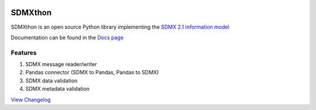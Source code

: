 .. image:: http://www.repostatus.org/badges/latest/active.svg
    :target: http://www.repostatus.org/#active
    :alt: Project Status: Active — The project has reached a stable, usable
          state and is being actively developed.

.. image:: https://www.codefactor.io/repository/github/meaningful-data/sdmxthon/badge
   :target: https://www.codefactor.io/repository/github/meaningful-data/sdmxthon
   :alt: CodeFactor

.. image:: https://img.shields.io/badge/License-Apache%202.0-blue.svg
   :target: https://opensource.org/licenses/Apache-2.0
   :alt: License

.. image:: https://img.shields.io/pypi/pyversions/sdmxthon
    :alt: Python Version

.. image:: https://github.com/Meaningful-Data/sdmxthon/actions/workflows/testing.yml/badge.svg?branch=master
    :target: https://github.com/Meaningful-Data/sdmxthon/actions/workflows/testing.yml
    :alt: Tests


########
SDMXthon
########

SDMXthon is an open source Python library implementing the `SDMX 2.1 information model <https://sdmx.org/wp-content/uploads/SDMX_2-1-1_SECTION_2_InformationModel_201108.pdf>`_

Documentation can be found in the `Docs page <https://docs.sdmxthon.meaningfuldata.eu/>`_

========
Features
========

1. SDMX message reader/writer
2. Pandas connector (SDMX to Pandas, Pandas to SDMX)
3. SDMX data validation
4. SDMX metadata validation

`View Changelog <https://github.com/Meaningful-Data/sdmxthon/blob/master/Changelog.rst>`_
